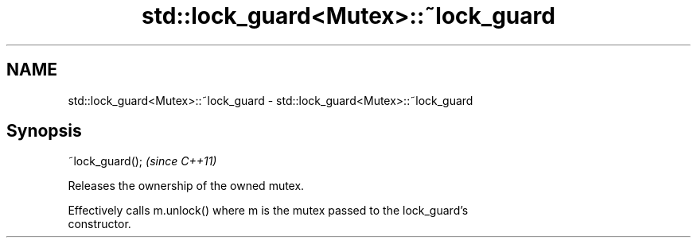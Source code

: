 .TH std::lock_guard<Mutex>::~lock_guard 3 "2019.08.27" "http://cppreference.com" "C++ Standard Libary"
.SH NAME
std::lock_guard<Mutex>::~lock_guard \- std::lock_guard<Mutex>::~lock_guard

.SH Synopsis
   ~lock_guard();  \fI(since C++11)\fP

   Releases the ownership of the owned mutex.

   Effectively calls m.unlock() where m is the mutex passed to the lock_guard's
   constructor.
